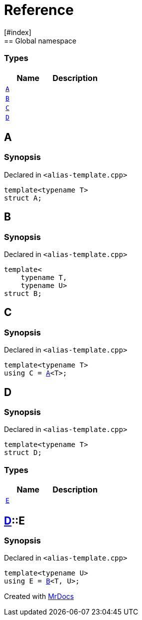 = Reference
:mrdocs:
[#index]
== Global namespace

===  Types
[cols=2]
|===
| Name | Description 

| <<#A,`A`>> 
| 
    
| <<#B,`B`>> 
| 
    
| <<#C,`C`>> 
| 
    
| <<#D,`D`>> 
| 
    
|===

[#A]
== A



=== Synopsis

Declared in `<pass:[alias-template.cpp]>`

[source,cpp,subs="verbatim,macros,-callouts"]
----
template<typename T>
struct A;
----




[#B]
== B



=== Synopsis

Declared in `<pass:[alias-template.cpp]>`

[source,cpp,subs="verbatim,macros,-callouts"]
----
template<
    typename T,
    typename U>
struct B;
----




[#C]
== C



=== Synopsis

Declared in `<pass:[alias-template.cpp]>`

[source,cpp,subs="verbatim,macros,-callouts"]
----
template<typename T>
using C = <<#A,A>><T>;
----


[#D]
== D



=== Synopsis

Declared in `<pass:[alias-template.cpp]>`

[source,cpp,subs="verbatim,macros,-callouts"]
----
template<typename T>
struct D;
----

===  Types
[cols=2]
|===
| Name | Description 

| <<#D-E,`E`>> 
| 
    
|===



[#D-E]
== <<#D,D>>::E



=== Synopsis

Declared in `<pass:[alias-template.cpp]>`

[source,cpp,subs="verbatim,macros,-callouts"]
----
template<typename U>
using E = <<#B,B>><T, U>;
----




[.small]#Created with https://www.mrdocs.com[MrDocs]#
